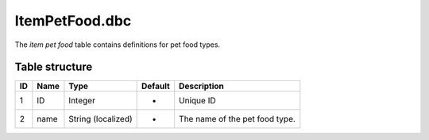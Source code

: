 .. _file-formats-dbc-itempetfood:

===============
ItemPetFood.dbc
===============

The *item pet food* table contains definitions for pet food types.

Table structure
---------------

+------+--------+----------------------+-----------+----------------------------------+
| ID   | Name   | Type                 | Default   | Description                      |
+======+========+======================+===========+==================================+
| 1    | ID     | Integer              | -         | Unique ID                        |
+------+--------+----------------------+-----------+----------------------------------+
| 2    | name   | String (localized)   | -         | The name of the pet food type.   |
+------+--------+----------------------+-----------+----------------------------------+
